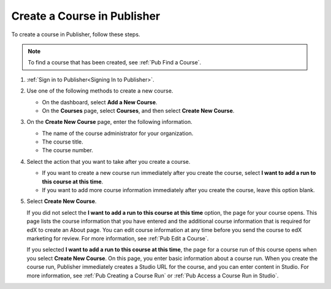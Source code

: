 .. _Pub Create a Course:

############################
Create a Course in Publisher
############################

To create a course in Publisher, follow these steps.

.. note::
 To find a course that has been created, see :ref:`Pub Find a Course`.

#. :ref:`Sign in to Publisher<Signing In to Publisher>`.
#. Use one of the following methods to create a new course.

   * On the dashboard, select **Add a New Course**.
   * On the **Courses** page, select **Courses**, and then select **Create New
     Course**.

#. On the **Create New Course** page, enter the following information.

   * The name of the course administrator for your organization.
   * The course title.
   * The course number.

#. Select the action that you want to take after you create a course.

   * If you want to create a new course run immediately after you create the
     course, select **I want to add a run to this course at this time**.

   * If you want to add more course information immediately after you create
     the course, leave this option blank.

#. Select **Create New Course**.

   If you did not select the **I want to add a run to this course at this
   time** option, the page for your course opens. This page lists the course
   information that you have entered and the additional course information that
   is required for edX to create an About page. You can edit course information
   at any time before you send the course to edX marketing for review. For more
   information, see :ref:`Pub Edit a Course`.

   If you selected **I want to add a run to this course at this time**, the
   page for a course run of this course opens when you select **Create New
   Course**. On this page, you enter basic information about a course run. When
   you create the course run, Publisher immediately creates a Studio URL for
   the course, and you can enter content in Studio. For more information, see
   :ref:`Pub Creating a Course Run` or :ref:`Pub Access a Course Run in
   Studio`.
